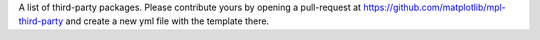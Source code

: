 A list of third-party packages.  Please contribute yours
by opening a pull-request at 
https://github.com/matplotlib/mpl-third-party and create a new yml
file with the template there.